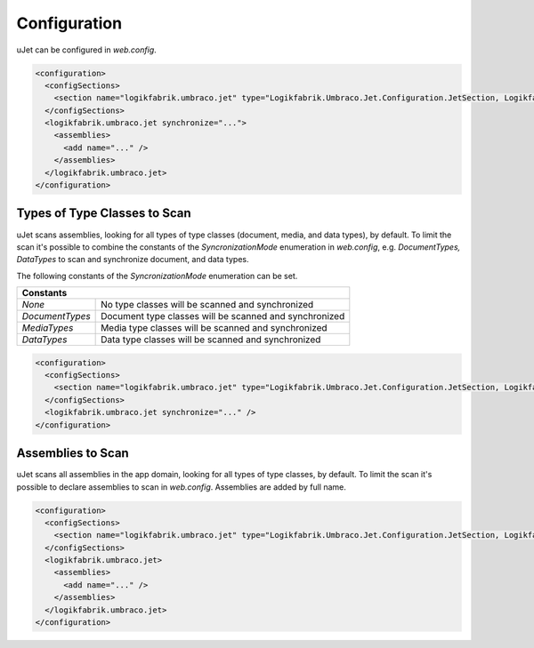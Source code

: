 *************
Configuration
*************
uJet can be configured in `web.config`.

.. code-block:: xml

   <configuration>
     <configSections>
       <section name="logikfabrik.umbraco.jet" type="Logikfabrik.Umbraco.Jet.Configuration.JetSection, Logikfabrik.Umbraco.Jet" />
     </configSections>
     <logikfabrik.umbraco.jet synchronize="...">
       <assemblies>
         <add name="..." />
       </assemblies>
     </logikfabrik.umbraco.jet>
   </configuration>

Types of Type Classes to Scan
-----------------------------
uJet scans assemblies, looking for all types of type classes (document, media, and data types), by default. To limit the scan it's possible to combine the constants of the `SyncronizationMode` enumeration in `web.config`, e.g. `DocumentTypes, DataTypes` to scan and synchronize document, and data types.

The following constants of the `SyncronizationMode` enumeration can be set.

+-----------------+---------------------------------------------------------+
| Constants                                                                 |
+=================+=========================================================+
| `None`          | No type classes will be scanned and synchronized        |
+-----------------+---------------------------------------------------------+
| `DocumentTypes` | Document type classes will be scanned and synchronized  |
+-----------------+---------------------------------------------------------+
| `MediaTypes`    | Media type classes will be scanned and synchronized     |
+-----------------+---------------------------------------------------------+
| `DataTypes`     | Data type classes will be scanned and synchronized      |
+-----------------+---------------------------------------------------------+

.. code-block:: xml

   <configuration>
     <configSections>
       <section name="logikfabrik.umbraco.jet" type="Logikfabrik.Umbraco.Jet.Configuration.JetSection, Logikfabrik.Umbraco.Jet" />
     </configSections>
     <logikfabrik.umbraco.jet synchronize="..." />
   </configuration>

Assemblies to Scan
------------------
uJet scans all assemblies in the app domain, looking for all types of type classes, by default. To limit the scan it's possible to declare assemblies to scan in `web.config`. Assemblies are added by full name.

.. code-block:: xml

   <configuration>
     <configSections>
       <section name="logikfabrik.umbraco.jet" type="Logikfabrik.Umbraco.Jet.Configuration.JetSection, Logikfabrik.Umbraco.Jet" />
     </configSections>
     <logikfabrik.umbraco.jet>
       <assemblies>
         <add name="..." />
       </assemblies>
     </logikfabrik.umbraco.jet>
   </configuration>